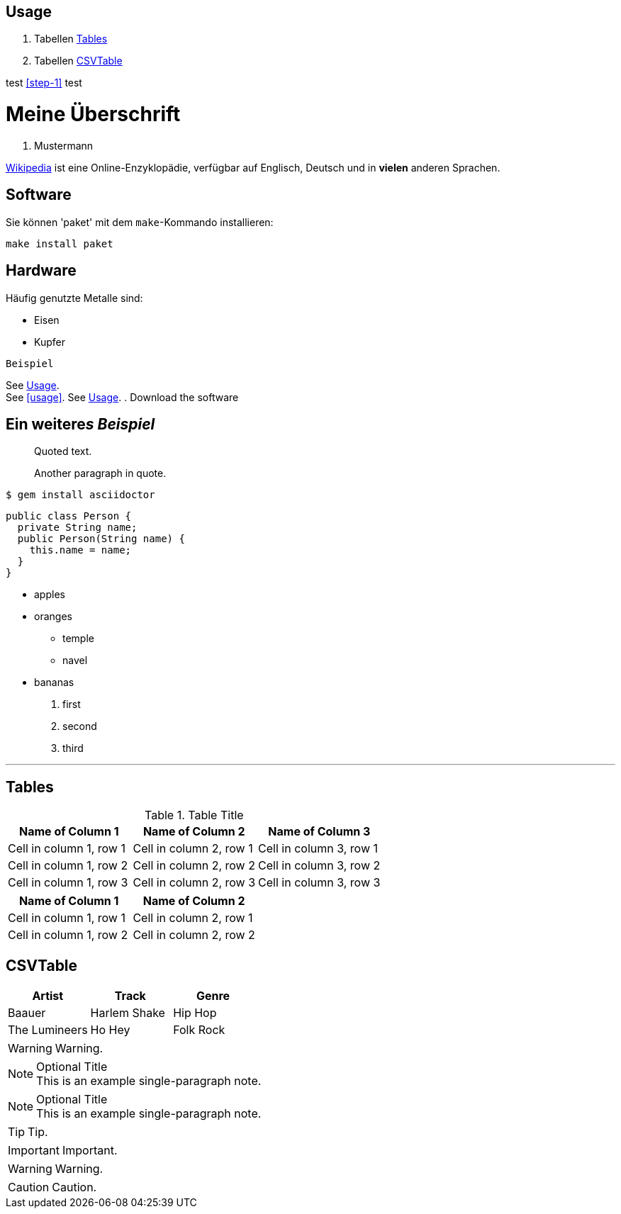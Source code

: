 :encoding: utf-8

== Usage

. Tabellen <<_tables>>
. Tabellen <<CSVTable>>

test <<step-1>> test

// A single-line comment.

////
A multi-line comment.

Notice it's a delimited block.
////


= Meine Überschrift
K. Mustermann

https://wikipedia.org[Wikipedia] ist eine Online-Enzyklopädie,
verfügbar auf Englisch, Deutsch und in *vielen* anderen Sprachen.

== Software

Sie können 'paket' mit dem `make`-Kommando installieren:

 make install paket

== Hardware

Häufig genutzte Metalle sind:

* Eisen
* Kupfer

`Beispiel`

See <<_usage>>. +
See <<usage>>.
See <<_usage>>.
. [[step-1]]Download the software

== Ein weitere__s__ _Beispiel_
[#test]

____
Quoted text.

Another paragraph in quote.
____
....
$ gem install asciidoctor
....

[source,java]
----
public class Person {
  private String name;
  public Person(String name) {
    this.name = name;
  }
}
----

* apples
* oranges
** temple
** navel
* bananas

. first
. second
. third

'''

== Tables

.Table Title
|===
|Name of Column 1 |Name of Column 2 |Name of Column 3 

|Cell in column 1, row 1
|Cell in column 2, row 1
|Cell in column 3, row 1

|Cell in column 1, row 2
|Cell in column 2, row 2
|Cell in column 3, row 2

|Cell in column 1, row 3
|Cell in column 2, row 3
|Cell in column 3, row 3
|===


[%header,cols=2*] 
|===
|Name of Column 1
|Name of Column 2

|Cell in column 1, row 1
|Cell in column 2, row 1

|Cell in column 1, row 2
|Cell in column 2, row 2
|===

== CSVTable
[%header,format=csv]
|===
Artist,Track,Genre
Baauer,Harlem Shake,Hip Hop
The Lumineers,Ho Hey,Folk Rock
|===

WARNING: Warning.



.Optional Title
NOTE: This is an example
      single-paragraph note.

.Optional Title
[NOTE]
This is an example
single-paragraph note.

TIP: Tip.

IMPORTANT: Important.

WARNING: Warning.

CAUTION: Caution.


